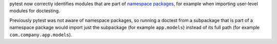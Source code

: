 pytest now correctly identifies modules that are part of `namespace packages <https://packaging.python.org/en/latest/guides/packaging-namespace-packages>`__, for example when importing user-level modules for doctesting.

Previously pytest was not aware of namespace packages, so running a doctest from a subpackage that is part of a namespace package would import just the subpackage (for example ``app.models``) instead of its full path (for example ``com.company.app.models``).
